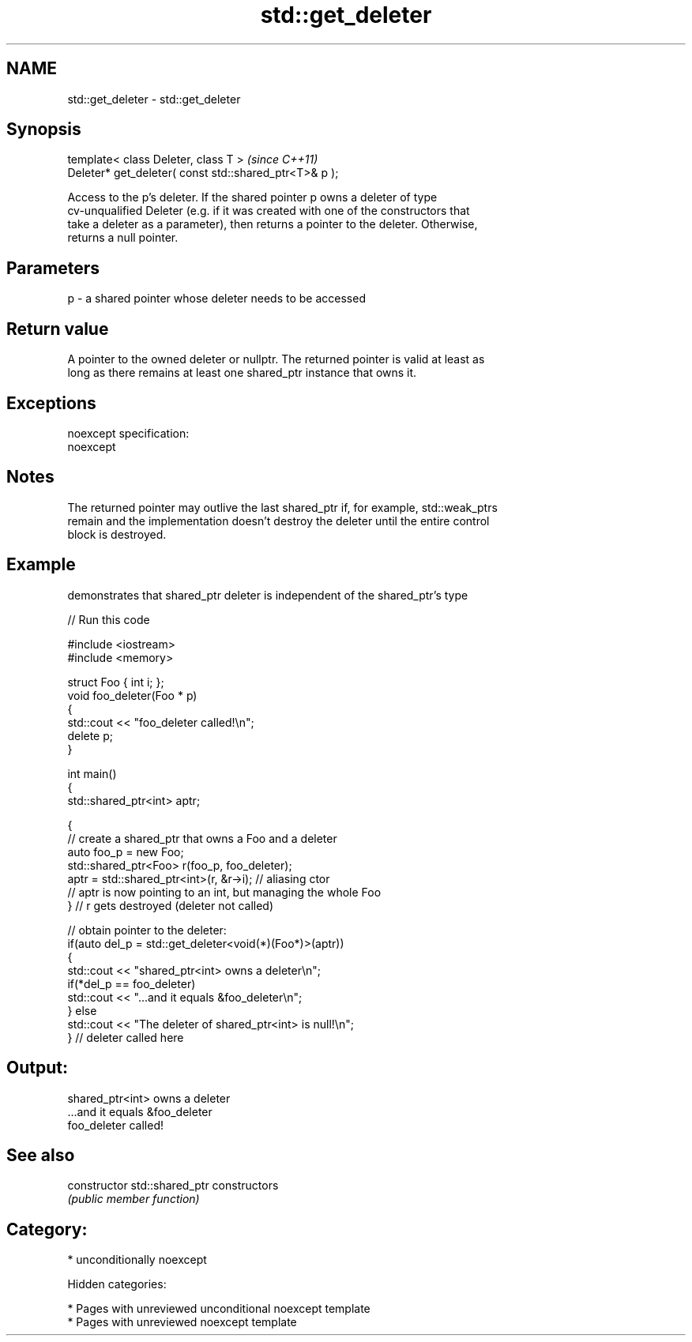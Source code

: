 .TH std::get_deleter 3 "2018.03.28" "http://cppreference.com" "C++ Standard Libary"
.SH NAME
std::get_deleter \- std::get_deleter

.SH Synopsis
   template< class Deleter, class T >                    \fI(since C++11)\fP
   Deleter* get_deleter( const std::shared_ptr<T>& p );

   Access to the p's deleter. If the shared pointer p owns a deleter of type
   cv-unqualified Deleter (e.g. if it was created with one of the constructors that
   take a deleter as a parameter), then returns a pointer to the deleter. Otherwise,
   returns a null pointer.

.SH Parameters

   p - a shared pointer whose deleter needs to be accessed

.SH Return value

   A pointer to the owned deleter or nullptr. The returned pointer is valid at least as
   long as there remains at least one shared_ptr instance that owns it.

.SH Exceptions

   noexcept specification:
   noexcept

.SH Notes

   The returned pointer may outlive the last shared_ptr if, for example, std::weak_ptrs
   remain and the implementation doesn't destroy the deleter until the entire control
   block is destroyed.

.SH Example

   demonstrates that shared_ptr deleter is independent of the shared_ptr's type

   
// Run this code

 #include <iostream>
 #include <memory>

 struct Foo { int i; };
 void foo_deleter(Foo * p)
 {
     std::cout << "foo_deleter called!\\n";
     delete p;
 }

 int main()
 {
     std::shared_ptr<int> aptr;

     {
         // create a shared_ptr that owns a Foo and a deleter
         auto foo_p = new Foo;
         std::shared_ptr<Foo> r(foo_p, foo_deleter);
         aptr = std::shared_ptr<int>(r, &r->i); // aliasing ctor
         // aptr is now pointing to an int, but managing the whole Foo
     } // r gets destroyed (deleter not called)

     // obtain pointer to the deleter:
     if(auto del_p = std::get_deleter<void(*)(Foo*)>(aptr))
     {
         std::cout << "shared_ptr<int> owns a deleter\\n";
         if(*del_p == foo_deleter)
             std::cout << "...and it equals &foo_deleter\\n";
     } else
         std::cout << "The deleter of shared_ptr<int> is null!\\n";
 } // deleter called here

.SH Output:

 shared_ptr<int> owns a deleter
 ...and it equals &foo_deleter
 foo_deleter called!

.SH See also

   constructor   std::shared_ptr constructors
                 \fI(public member function)\fP

.SH Category:

     * unconditionally noexcept

   Hidden categories:

     * Pages with unreviewed unconditional noexcept template
     * Pages with unreviewed noexcept template
